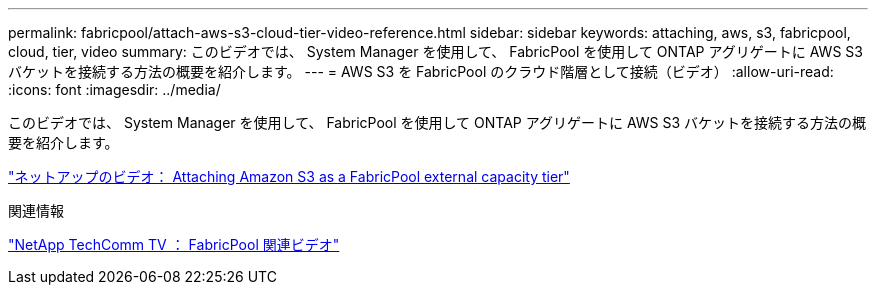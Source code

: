 ---
permalink: fabricpool/attach-aws-s3-cloud-tier-video-reference.html 
sidebar: sidebar 
keywords: attaching, aws, s3, fabricpool, cloud, tier, video 
summary: このビデオでは、 System Manager を使用して、 FabricPool を使用して ONTAP アグリゲートに AWS S3 バケットを接続する方法の概要を紹介します。 
---
= AWS S3 を FabricPool のクラウド階層として接続（ビデオ）
:allow-uri-read: 
:icons: font
:imagesdir: ../media/


[role="lead"]
このビデオでは、 System Manager を使用して、 FabricPool を使用して ONTAP アグリゲートに AWS S3 バケットを接続する方法の概要を紹介します。

https://www.youtube.com/embed/xlsQdZzsBxw?rel=0["ネットアップのビデオ： Attaching Amazon S3 as a FabricPool external capacity tier"]

.関連情報
https://www.youtube.com/playlist?list=PLdXI3bZJEw7mcD3RnEcdqZckqKkttoUpS["NetApp TechComm TV ： FabricPool 関連ビデオ"]
